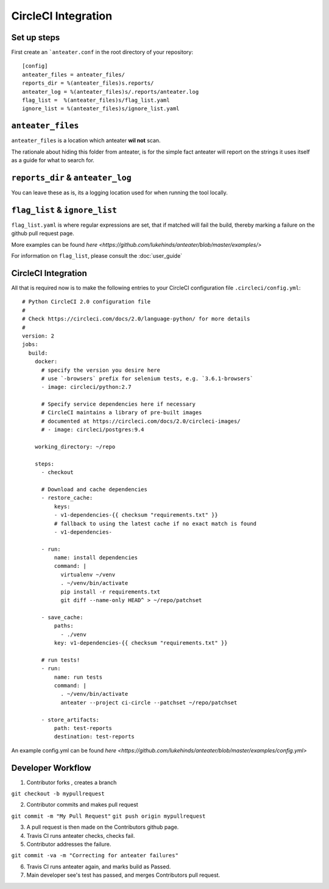 =====================
CircleCI Integration
=====================

Set up steps
------------

First create an ```anteater.conf`` in the root directory of your repository::

    [config]
    anteater_files = anteater_files/
    reports_dir = %(anteater_files)s.reports/
    anteater_log = %(anteater_files)s/.reports/anteater.log
    flag_list =  %(anteater_files)s/flag_list.yaml
    ignore_list = %(anteater_files)s/ignore_list.yaml

``anteater_files``
------------------

``anteater_files`` is a location which anteater **wil not** scan.

The rationale about hiding this folder from anteater, is for the simple fact
anteater will report on the strings it uses itself as a guide for what to
search for.

``reports_dir`` & ``anteater_log``
----------------------------------

You can leave these as is, its a logging location used for when running the tool
locally.

``flag_list`` & ``ignore_list``
-------------------------------

``flag_list.yaml`` is where regular expressions are set, that if matched will
fail the build, thereby marking a failure on the github pull request page.

More examples can be found `here <https://github.com/lukehinds/anteater/blob/master/examples/>`

For information on ``flag_list``, please consult the :doc:`user_guide`

CircleCI Integration
--------------------

All that is required now is to make the following entries to your CircleCI
configuration file ``.circleci/config.yml``::

    # Python CircleCI 2.0 configuration file
    #
    # Check https://circleci.com/docs/2.0/language-python/ for more details
    #
    version: 2
    jobs:
      build:
        docker:
          # specify the version you desire here
          # use `-browsers` prefix for selenium tests, e.g. `3.6.1-browsers`
          - image: circleci/python:2.7

          # Specify service dependencies here if necessary
          # CircleCI maintains a library of pre-built images
          # documented at https://circleci.com/docs/2.0/circleci-images/
          # - image: circleci/postgres:9.4

        working_directory: ~/repo

        steps:
          - checkout

          # Download and cache dependencies
          - restore_cache:
              keys:
              - v1-dependencies-{{ checksum "requirements.txt" }}
              # fallback to using the latest cache if no exact match is found
              - v1-dependencies-

          - run:
              name: install dependencies
              command: |
                virtualenv ~/venv
                . ~/venv/bin/activate
                pip install -r requirements.txt
                git diff --name-only HEAD^ > ~/repo/patchset

          - save_cache:
              paths:
                - ./venv
              key: v1-dependencies-{{ checksum "requirements.txt" }}

          # run tests!
          - run:
              name: run tests
              command: |
                . ~/venv/bin/activate
                anteater --project ci-circle --patchset ~/repo/patchset

          - store_artifacts:
              path: test-reports
              destination: test-reports

An example config.yml can be found `here <https://github.com/lukehinds/anteater/blob/master/examples/config.yml>`

Developer Workflow
------------------

1. Contributor forks , creates a branch

``git checkout -b mypullrequest``

2. Contributor commits and makes pull request

``git commit -m "My Pull Request"``
``git push origin mypullrequest``

3. A pull request is then made on the Contributors github page.

4. Travis CI runs anteater checks, checks fail.

5. Contributor addresses the failure.

``git commit -va -m "Correcting for anteater failures"``

6. Travis CI runs anteater again, and marks build as Passed.

7. Main developer see's test has passed, and merges Contributors pull request.